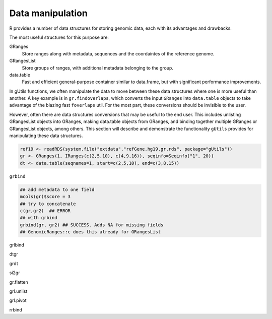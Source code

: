 Data manipulation
-----------------

R provides a number of data structures for storing genomic data, each with its advantages and drawbacks. 

The most useful structures for this purpose are:

GRanges
  Store ranges along with metadata, sequences and the coordaintes of the reference genome.

GRangesList
  Store groups of ranges, with additional metadata belonging to the group.

data.table
  Fast and efficient general-purpose container similar to data.frame, but with significant performance improvements.


In gUtils functions, we often manipulate the data to move between these data structures where one is more useful than another. A 
key example is in ``gr.findoverlaps``, which converts the input ``GRanges`` into ``data.table`` objects to take advantage of the
blazing fast ``foverlaps`` util. For the most part, these conversions should be invisible to the user. 

However, often there are data structures conversions that may be useful to the end user. This includes unlisting GRangesList objects
into GRanges, making data.table objects from GRanges, and binding together multiple GRanges or GRangesList objects, among others. This
section will describe and demonstrate the functionality ``gUtils`` provides for manipulating these data structures.

.. code-block:: bash

   ref19 <- readRDS(system.file("extdata","refGene.hg19.gr.rds", package="gUtils"))
   gr <- GRanges(1, IRanges(c(2,5,10), c(4,9,16)), seqinfo=Seqinfo("1", 20)) 
   dt <- data.table(seqnames=1, start=c(2,5,10), end=c(3,8,15))

``grbind``

.. code-block:: bash

   ## add metadata to one field
   mcols(gr)$score = 3
   ## try to concatenate
   c(gr,gr2)  ## ERROR
   ## with grbind
   grbind(gr, gr2) ## SUCCESS. Adds NA for missing fields
   ## GenomicRanges::c does this already for GRangesList

grlbind

dtgr

grdt

si2gr

gr.flatten

grl.unlist

grl.pivot

rrbind
